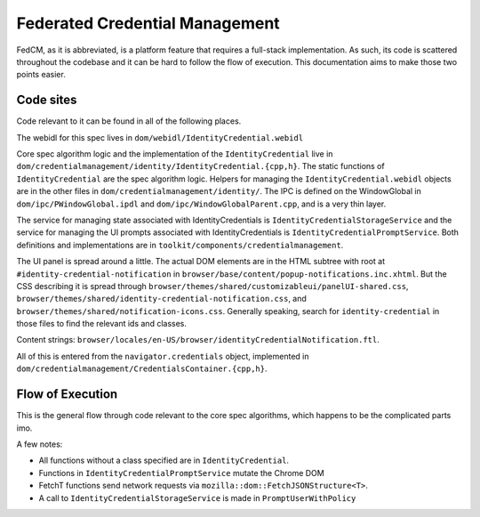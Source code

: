 ===============================
Federated Credential Management
===============================

FedCM, as it is abbreviated, is a platform feature that requires a full-stack implementation.
As such, its code is scattered throughout the codebase and it can be hard to follow the flow of execution.
This documentation aims to make those two points easier.

Code sites
==========

Code relevant to it can be found in all of the following places.

The webidl for this spec lives in ``dom/webidl/IdentityCredential.webidl``

Core spec algorithm logic and the implementation of the ``IdentityCredential`` live in ``dom/credentialmanagement/identity/IdentityCredential.{cpp,h}``. The static functions of ``IdentityCredential`` are the spec algorithm logic. Helpers for managing the ``IdentityCredential.webidl`` objects are in the other files in ``dom/credentialmanagement/identity/``. The IPC is defined on the WindowGlobal in ``dom/ipc/PWindowGlobal.ipdl`` and ``dom/ipc/WindowGlobalParent.cpp``, and is a very thin layer.

The service for managing state associated with IdentityCredentials is ``IdentityCredentialStorageService`` and the service for managing the UI prompts associated with IdentityCredentials is ``IdentityCredentialPromptService``. Both definitions and implementations are in ``toolkit/components/credentialmanagement``.

The UI panel is spread around a little. The actual DOM elements are in the HTML subtree with root at ``#identity-credential-notification`` in ``browser/base/content/popup-notifications.inc.xhtml``. But the CSS describing it is spread through ``browser/themes/shared/customizableui/panelUI-shared.css``, ``browser/themes/shared/identity-credential-notification.css``, and ``browser/themes/shared/notification-icons.css``. Generally speaking, search for ``identity-credential`` in those files to find the relevant ids and classes.

Content strings: ``browser/locales/en-US/browser/identityCredentialNotification.ftl``.

All of this is entered from the ``navigator.credentials`` object, implemented in ``dom/credentialmanagement/CredentialsContainer.{cpp,h}``.

Flow of Execution
=================

This is the general flow through code relevant to the core spec algorithms, which happens to be the complicated parts imo.

A few notes:

- All functions without a class specified are in ``IdentityCredential``.
- Functions in ``IdentityCredentialPromptService`` mutate the Chrome DOM
- FetchT functions send network requests via ``mozilla::dom::FetchJSONStructure<T>``.
- A call to ``IdentityCredentialStorageService`` is made in ``PromptUserWithPolicy``

.. graphviz::

  digraph fedcm {
    "RP (visited page) calls ``navigator.credentials.get()``" -> "CredentialsContainer::Get"
    "CredentialsContainer::Get" -> "DiscoverFromExternalSource"
    "DiscoverFromExternalSource" -> "DiscoverFromExternalSourceInMainProcess" [label="IPC via WindowGlobal's DiscoverIdentityCredentialFromExternalSource"]
    "DiscoverFromExternalSourceInMainProcess" -> "anonymous timeout callback" -> "CloseUserInterface" -> "IdentityCredentialPromptService::Close"
    "DiscoverFromExternalSourceInMainProcess" -> "CheckRootManifest A"
    "CheckRootManifest A" -> "FetchInternalManifest A" [label="via promise chain in DiscoverFromExternalSourceInMainProcess"]
    "FetchInternalManifest A" -> "DiscoverFromExternalSourceInMainProcess inline anonymous callback (Promise::All)"
    "DiscoverFromExternalSourceInMainProcess" -> "CheckRootManifest N"
    "CheckRootManifest N" -> "FetchInternalManifest N" [label="via promise chain in DiscoverFromExternalSourceInMainProcess"]
    "FetchInternalManifest N" -> "DiscoverFromExternalSourceInMainProcess inline anonymous callback (Promise::All)"
    "DiscoverFromExternalSourceInMainProcess inline anonymous callback (Promise::All)" -> "PromptUserToSelectProvider"
    "PromptUserToSelectProvider" -> "IdentityCredentialPromptService::ShowProviderPrompt"
    "IdentityCredentialPromptService::ShowProviderPrompt" -> "CreateCredential" [label="via promise chain in DiscoverFromExternalSourceInMainProcess"]
    "CreateCredential" -> "FetchAccountList" [label="via promise chain in CreateCredential"]
    "FetchAccountList" -> "PromptUserToSelectAccount" [label="via promise chain in CreateCredential"]
    "PromptUserToSelectAccount" -> "IdentityCredentialPromptService::ShowAccountListPrompt"
    "IdentityCredentialPromptService::ShowAccountListPrompt" -> "PromptUserWithPolicy" [label="via promise chain in CreateCredential"]
    "PromptUserWithPolicy" -> "FetchMetadata"
    "FetchMetadata" -> "IdentityCredentialPromptService::ShowPolicyPrompt" [label="via promise chain in PromptUserWithPolicy"]
    "IdentityCredentialPromptService::ShowPolicyPrompt" -> "FetchToken" [label="via promise chain in CreateCredential"]
    "FetchToken" -> "cancel anonymous timeout callback"
    "FetchToken" -> "CreateCredential inline anonymous callback"
    "CreateCredential inline anonymous callback" -> "DiscoverFromExternalSourceInMainProcess inline anonymous callback"
    "DiscoverFromExternalSourceInMainProcess inline anonymous callback" -> "DiscoverFromExternalSource inline anonymous callback" [label="Resolving IPC via WindowGlobal's DiscoverIdentityCredentialFromExternalSource"]
    "DiscoverFromExternalSource inline anonymous callback" -> "CredentialsContainer::Get inline anonymous callback"
    "CredentialsContainer::Get inline anonymous callback" -> "RP (visited page) gets the credential"
  }
